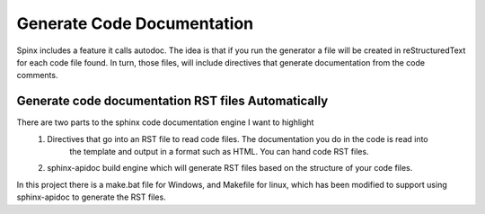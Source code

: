================================
Generate Code Documentation
================================

Spinx includes a feature it calls autodoc.  The idea is that if you run the generator a file will be created in
reStructuredText for each code file found.  In turn, those files, will include directives that generate documentation
from the code comments.

####################################################
Generate code documentation RST files Automatically
####################################################

There are two parts to the sphinx code documentation engine I want to highlight
    1) Directives that go into an RST file to read code files.  The documentation you do in the code is read into
        the template and output in a format such as HTML.  You can hand code RST files.
    2) sphinx-apidoc build engine which will generate RST files based on the structure of your code files.

In this project there is a make.bat file for Windows, and Makefile for linux, which has been modified to support
using sphinx-apidoc to generate the RST files.

.. code-block::BatchLexer
    (venv) Z:\Users\user\workspace\py_guide>  Z:\\Users\\user\\workspace\\py_guide\\docs_source\\make.bat code_rst_generate


